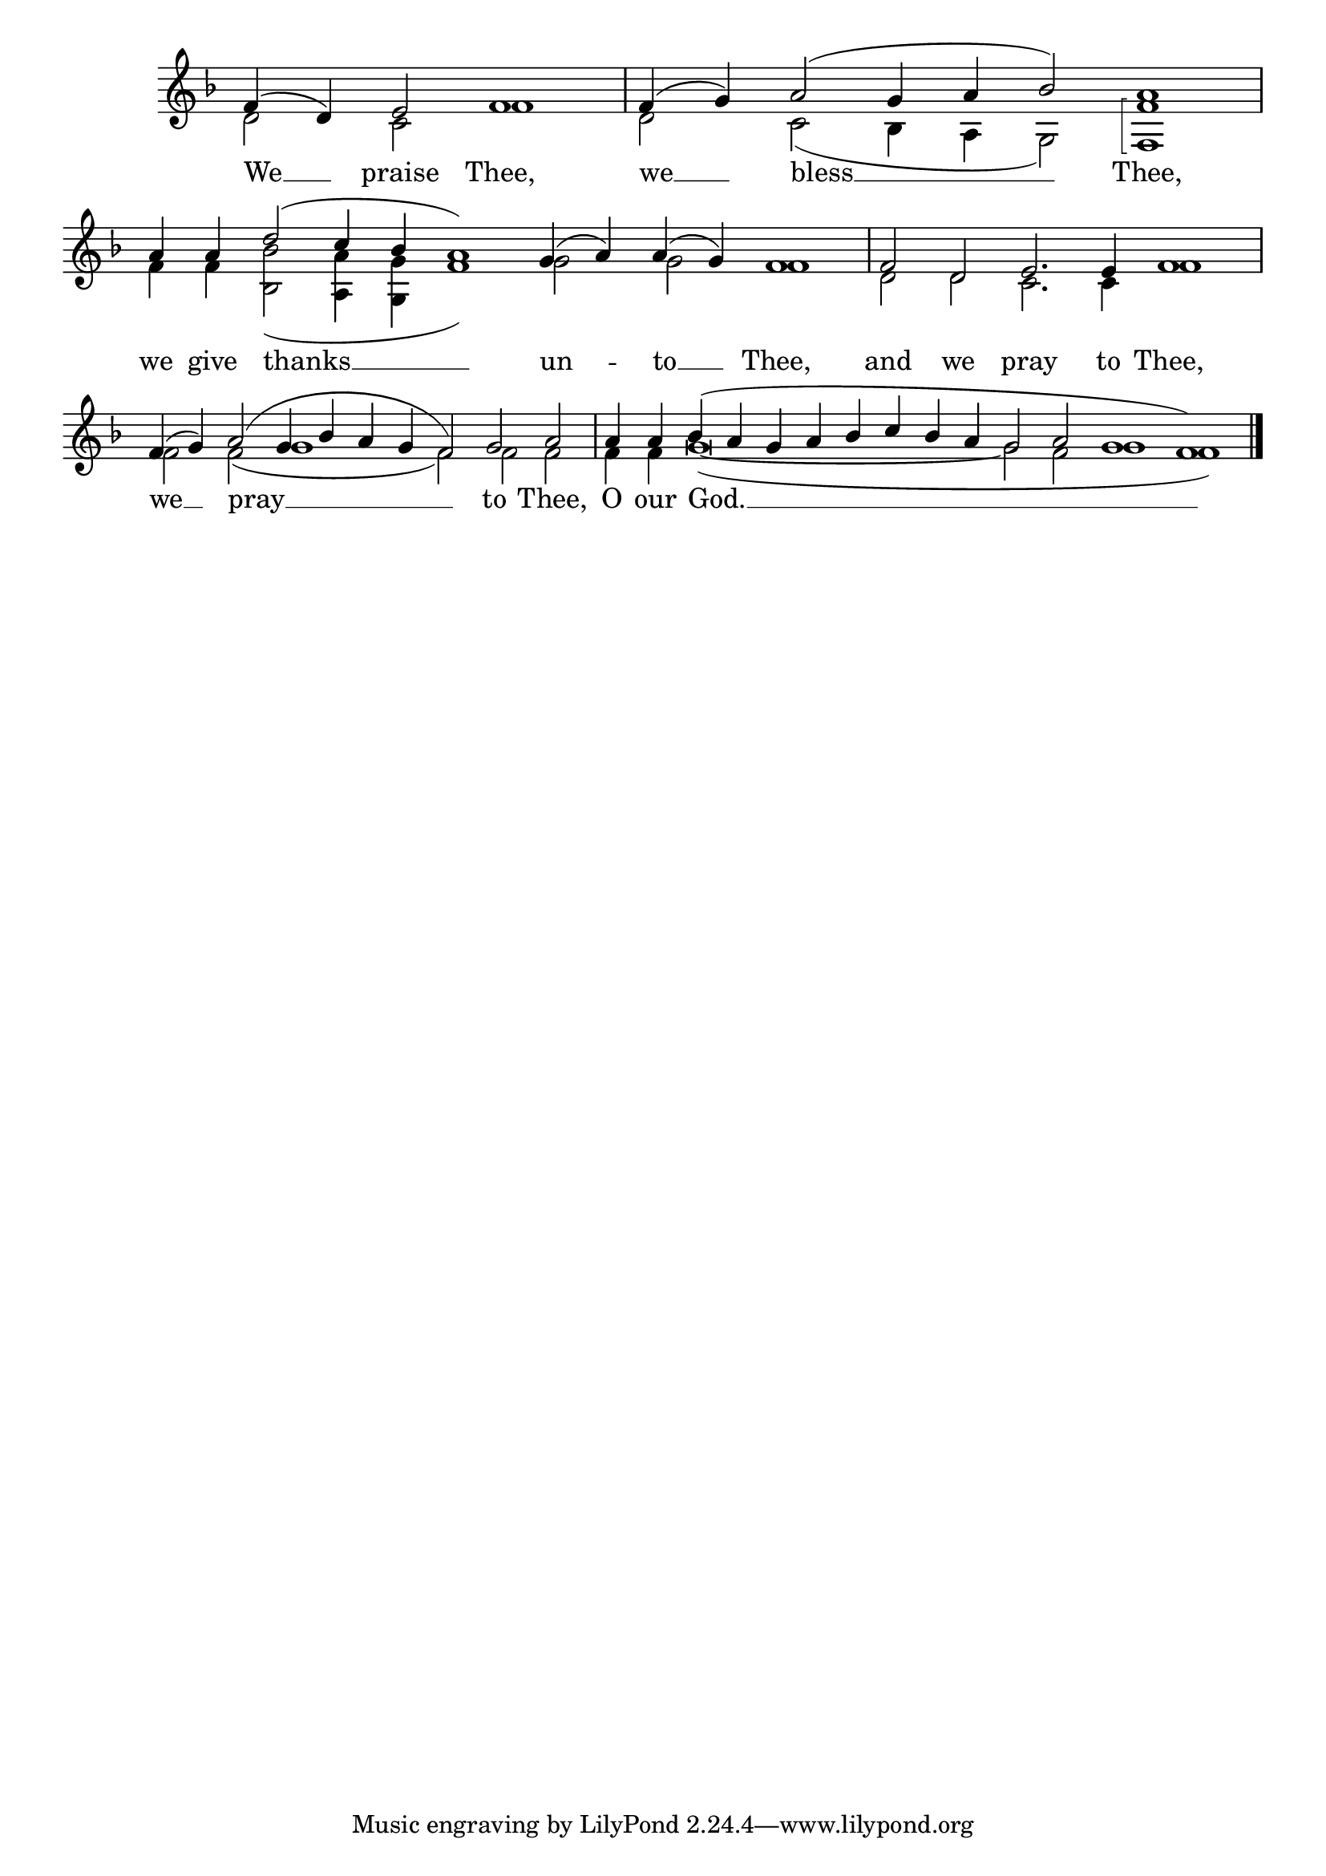 \version "2.24.4"




keyTime = { \key f \major}
cadenzaMeasure = {
  \cadenzaOff
  \partial 1024 s1024
  \cadenzaOn

}

SopMusic    = \relative { 
    \override Score.BarNumber.break-visibility = #all-visible
    \cadenzaOn
    f'4( d) e2 f1 \cadenzaMeasure
    f4( g) a2( g4 a bes2) a1 \cadenzaMeasure
    a4 a d2( c4 bes a1) g4( a) a( g) f1 \cadenzaMeasure

    f2 d e2. e4 f1 \cadenzaMeasure
    f4( g) a2( g4 bes a g f2) g2 a \cadenzaMeasure
    a4 a bes( a g a bes c bes a g2 a g1 f) \cadenzaMeasure \fine
    
}

BassMusic   = \relative {
    \override Score.BarNumber.break-visibility = #all-visible
    \cadenzaOn \arpeggioBracket
    d'2 c f1 \cadenzaMeasure
    d2 c( bes4 a g2) < f f'>1\arpeggio \cadenzaMeasure
    f'4 f <bes bes,>2( <a a,>4 <g g,> f1) g2 g f1 \cadenzaMeasure

    d2 d c2. c4 f1 \cadenzaMeasure
    f2 f( g1 f2) f f \cadenzaMeasure
    f4 f g\breve(~ g2 f g1 f) \cadenzaMeasure \fine
    

}

VerseOne = \lyricmode {
    We __ praise Thee,
    we __ bless __ Thee,
    we give thanks __ un -- to __ Thee,

    and we pray to Thee,
    we __ pray __ to Thee,
    O our God. __
    }


\score {
    \new Staff \with {midiInstrument = "choir aahs"} <<
        \clef "treble"
        \new Voice = "Sop"  { \voiceOne \keyTime \SopMusic}
        \new Voice = "Bass"  { \voiceTwo \keyTime \BassMusic}

        \new Lyrics \lyricsto "Sop" { \VerseOne }
    >>
    \layout {
    \context {
        \Score
            \omit BarNumber
            \override SpacingSpanner.common-shortest-duration = #(ly:make-moment 1/16)

    }
    \context {
        \Staff
            \remove Time_signature_engraver
    }
    \context {
        \Lyrics
            \override LyricSpace.minimum-distance = #1.0
    }
    }
    \midi {
        \tempo 4 = 120
    }
}






